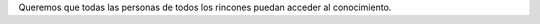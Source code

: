 .. title: Becas
.. slug: becas
.. link:
.. type: text
.. template: pagina.tmpl

Queremos que todas las personas de todos los rincones puedan acceder al conocimiento.
